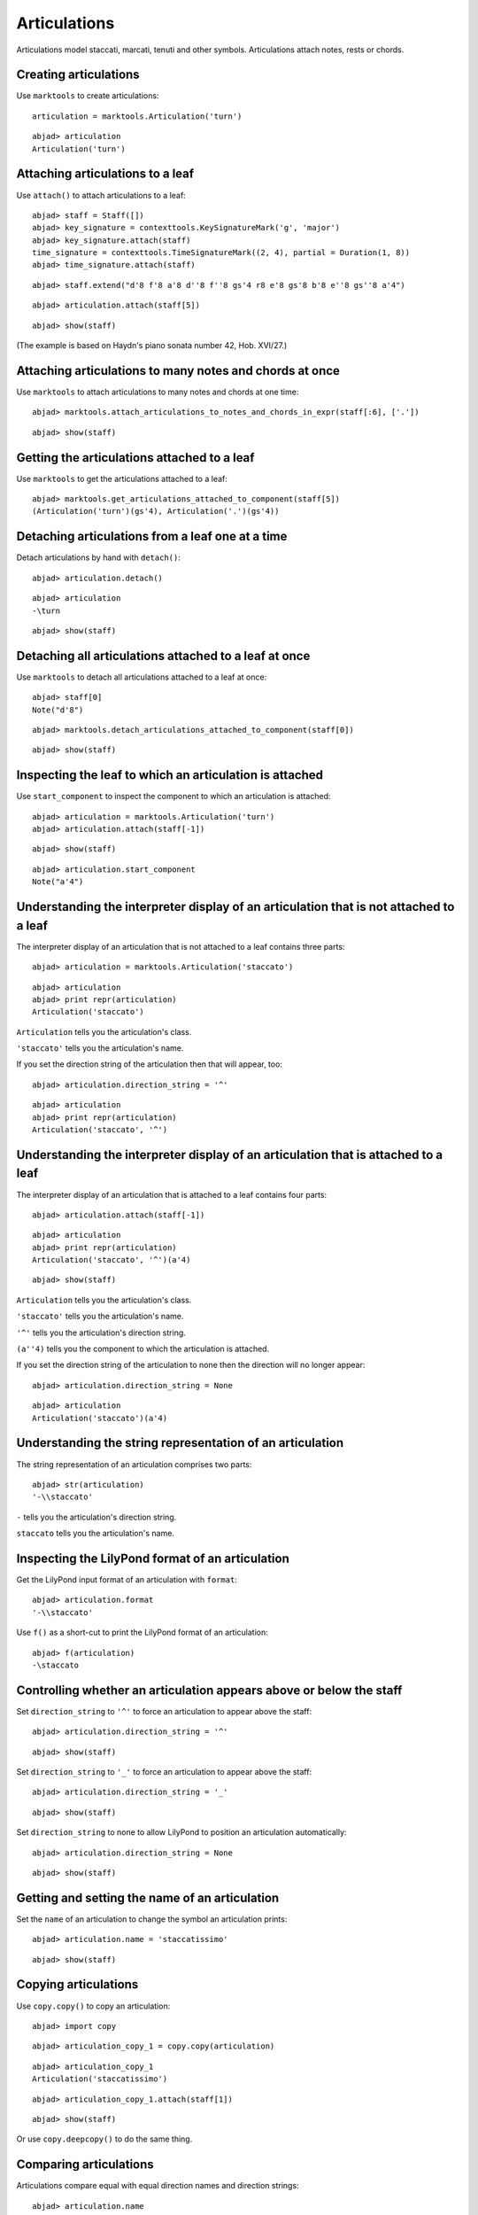 Articulations
=============

Articulations model staccati, marcati, tenuti and other symbols.
Articulations attach notes, rests or chords.


Creating articulations
----------------------

Use ``marktools`` to create articulations:

::

	articulation = marktools.Articulation('turn')


::

	abjad> articulation
	Articulation('turn')



Attaching articulations to a leaf
---------------------------------

Use ``attach()`` to attach articulations to a leaf:

::

	abjad> staff = Staff([])
	abjad> key_signature = contexttools.KeySignatureMark('g', 'major')
	abjad> key_signature.attach(staff)
	time_signature = contexttools.TimeSignatureMark((2, 4), partial = Duration(1, 8))
	abjad> time_signature.attach(staff)


::

	abjad> staff.extend("d'8 f'8 a'8 d''8 f''8 gs'4 r8 e'8 gs'8 b'8 e''8 gs''8 a'4")


::

	abjad> articulation.attach(staff[5])


::

	abjad> show(staff)

.. image:: images/articulations-1.png

(The example is based on Haydn's piano sonata number 42, Hob. XVI/27.)


Attaching articulations to many notes and chords at once
--------------------------------------------------------

Use ``marktools`` to attach articulations to many notes and chords at one time:

::

	abjad> marktools.attach_articulations_to_notes_and_chords_in_expr(staff[:6], ['.'])


::

	abjad> show(staff)

.. image:: images/articulations-2.png


Getting the articulations attached to a leaf
--------------------------------------------

Use ``marktools`` to get the articulations attached to a leaf:

::

	abjad> marktools.get_articulations_attached_to_component(staff[5])
	(Articulation('turn')(gs'4), Articulation('.')(gs'4))



Detaching articulations from a leaf one at a time
-------------------------------------------------

Detach articulations by hand with ``detach()``:

::

	abjad> articulation.detach()


::

	abjad> articulation
	-\turn


::

	abjad> show(staff)

.. image:: images/articulations-3.png


Detaching all articulations attached to a leaf at once
------------------------------------------------------

Use ``marktools`` to detach all articulations attached to a leaf at once:

::

	abjad> staff[0]
	Note("d'8")


::

	abjad> marktools.detach_articulations_attached_to_component(staff[0])


::

	abjad> show(staff)

.. image:: images/articulations-4.png


Inspecting the leaf to which an articulation is attached
--------------------------------------------------------

Use ``start_component`` to inspect the component to which an articulation is attached:

::

	abjad> articulation = marktools.Articulation('turn')
	abjad> articulation.attach(staff[-1])


::

	abjad> show(staff)

.. image:: images/articulations-5.png

::

	abjad> articulation.start_component
	Note("a'4")



Understanding the interpreter display of an articulation that is not attached to a leaf
---------------------------------------------------------------------------------------

The interpreter display of an articulation that is not attached to a leaf
contains three parts:

::

	abjad> articulation = marktools.Articulation('staccato')


::

	abjad> articulation
	abjad> print repr(articulation)
	Articulation('staccato')


``Articulation`` tells you the articulation's class.

``'staccato'`` tells you the articulation's name.

If you set the direction string of the articulation then that will appear, too:

::

	abjad> articulation.direction_string = '^'


::

	abjad> articulation
	abjad> print repr(articulation)
	Articulation('staccato', '^')



Understanding the interpreter display of an articulation that is attached to a leaf
-----------------------------------------------------------------------------------

The interpreter display of an articulation that is attached to a leaf
contains four parts:

::

	abjad> articulation.attach(staff[-1])


::

	abjad> articulation
	abjad> print repr(articulation)
	Articulation('staccato', '^')(a'4)


::

	abjad> show(staff)

.. image:: images/articulations-6.png

``Articulation`` tells you the articulation's class.

``'staccato'`` tells you the articulation's name.

``'^'`` tells you the articulation's direction string.

``(a''4)`` tells you the component to which the articulation is attached.

If you set the direction string of the articulation to none then the direction
will no longer appear:

::

	abjad> articulation.direction_string = None


::

	abjad> articulation
	Articulation('staccato')(a'4)



Understanding the string representation of an articulation
----------------------------------------------------------

The string representation of an articulation comprises two parts:

::

	abjad> str(articulation)
	'-\\staccato'


``-`` tells you the articulation's direction string.

``staccato`` tells you the articulation's name.


Inspecting the LilyPond format of an articulation
-------------------------------------------------

Get the LilyPond input format of an articulation with ``format``:

::

	abjad> articulation.format
	'-\\staccato'


Use ``f()`` as a short-cut to print the LilyPond format of an articulation:

::

	abjad> f(articulation)
	-\staccato



Controlling whether an articulation appears above or below the staff
--------------------------------------------------------------------

Set ``direction_string`` to ``'^'`` to force an articulation to appear
above the staff:

::

	abjad> articulation.direction_string = '^'


::

	abjad> show(staff)

.. image:: images/articulations-7.png

Set ``direction_string`` to ``'_'`` to force an articulation to appear
above the staff:

::

	abjad> articulation.direction_string = '_'


::

	abjad> show(staff)

.. image:: images/articulations-8.png

Set ``direction_string`` to none to allow LilyPond to position
an articulation automatically:

::

	abjad> articulation.direction_string = None


::

	abjad> show(staff)

.. image:: images/articulations-9.png


Getting and setting the name of an articulation
-----------------------------------------------

Set the ``name`` of an articulation to change the symbol an articulation prints:

::

	abjad> articulation.name = 'staccatissimo'


::

	abjad> show(staff)

.. image:: images/articulations-10.png


Copying articulations
---------------------

Use ``copy.copy()`` to copy an articulation:

::

	abjad> import copy


::

	abjad> articulation_copy_1 = copy.copy(articulation)


::

	abjad> articulation_copy_1
	Articulation('staccatissimo')


::

	abjad> articulation_copy_1.attach(staff[1])


::

	abjad> show(staff)

.. image:: images/articulations-11.png

Or use ``copy.deepcopy()`` to do the same thing.


Comparing articulations
-----------------------

Articulations compare equal with equal direction names and direction strings:

::

	abjad> articulation.name
	'staccatissimo'
	abjad> articulation.direction_string
	None


::

	abjad> articulation_copy_1.name
	'staccatissimo'
	abjad> articulation_copy_1.direction_string
	None


::

	abjad> articulation == articulation_copy_1
	True


Otherwise articulations do not compare equal.


Overriding attributes of the LilyPond script grob
-------------------------------------------------

Override attributes of the LilyPond script grob like this:

::

	abjad> staff.override.script.color = 'red'


::

	abjad> f(staff)
	\new Staff \with {
		\override Script #'color = #red
	} {
		\key g \major
		\partial 8
		\time 2/4
		d'8
		f'8 -\staccatissimo -\staccato
		a'8 -\staccato
		d''8 -\staccato
		f''8 -\staccato
		gs'4 -\staccato
		r8
		e'8
		gs'8
		b'8
		e''8
		gs''8
		a'4 -\staccatissimo -\turn
	}


::

	abjad> show(staff)

.. image:: images/articulations-12.png

See the LilyPond documentation for a list of script grob attributes available.
